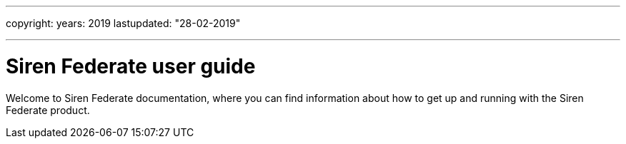 ---

copyright:
  years: 2019
lastupdated: "28-02-2019"

---

# Siren Federate user guide

Welcome to Siren Federate documentation, where you can find information about how to get up and running with the Siren Federate product.
